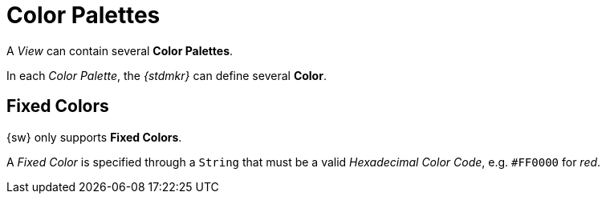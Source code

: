= Color Palettes

A _View_ can contain several *Color Palettes*.

In each _Color Palette_, the _{stdmkr}_ can define several *Color*.

== Fixed Colors

{sw} only supports *Fixed Colors*.

A _Fixed Color_ is specified through a `String` that must be a valid _Hexadecimal Color Code_, e.g. `#FF0000` for _red_.